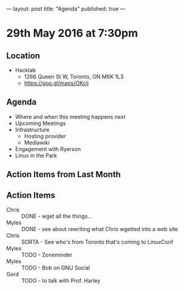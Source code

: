 ---
layout: post
title: "Agenda"
published: true
---

* 29th May 2016 at 7:30pm

** Location

  - Hacklab
    - 1266 Queen St W, Toronto, ON M6K 1L3
    - <https://goo.gl/maps/OKcij>

** Agenda

- Where and when this meeting happens next
- Upcoming Meetings
- Infrastructure
  - Hosting provider
  - Mediawiki
- Engagement with Ryerson
- Linux in the Park

** Action Items from Last Month

** Action Items
 - Chris :: DONE - wget all the things...
 - Myles :: DONE - see about rewriting what Chris wgetted into a web site
 - Chris :: SORTA - See who's from Toronto that's coming to LinuxConf
 - Myles :: TODO - Zoneminder
 - Myles :: TODO - Bob on GNU Social
 - Gord :: TODO - to talk with Prof. Harley
